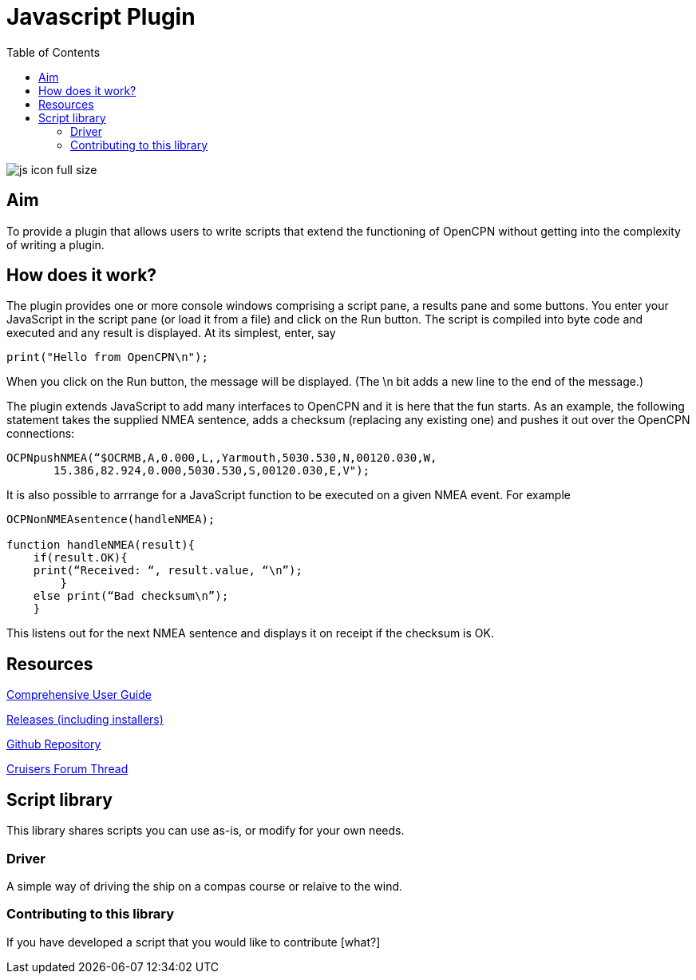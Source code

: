 = Javascript Plugin
:toc:

image:js_icon_full_size_.png[]

== Aim

To provide a plugin that allows users to write scripts that extend the
functioning of OpenCPN without getting into the complexity of writing a
plugin.

== How does it work?

The plugin provides one or more console windows comprising a script pane, a
results pane and some buttons. You enter your JavaScript in the script
pane (or load it from a file) and click on the Run button. The script is
compiled into byte code and executed and any result is displayed. At its
simplest, enter, say

----
print("Hello from OpenCPN\n");
----

When you click on the Run button, the message will be displayed.  (The \n bit adds a new line to the end of the message.)

The plugin extends JavaScript to add many interfaces to OpenCPN and it is here that the fun starts.
As an example, the following statement takes the supplied NMEA sentence, adds a checksum (replacing any existing one) and
pushes it out over the OpenCPN connections:

----
OCPNpushNMEA(“$OCRMB,A,0.000,L,,Yarmouth,5030.530,N,00120.030,W,
       15.386,82.924,0.000,5030.530,S,00120.030,E,V");
----

It is also possible to arrrange for a JavaScript function to be executed on a given NMEA event. 
For example
----
OCPNonNMEAsentence(handleNMEA);

function handleNMEA(result){
    if(result.OK){
    print(“Received: “, result.value, “\n”);
        }
    else print(“Bad checksum\n”);
    }
----

This listens out for the next NMEA sentence and displays it on receipt
if the checksum is OK.

== Resources

https://github.com/antipole2/JavaScript_pi/blob/master/documentation/JavaScript%20plugin%20user%20guide.pdf[Comprehensive User Guide]

https://github.com/antipole2/JavaScript_pi/releases[Releases (including installers)]

https://github.com/antipole2/JavaScript_pi[Github Repository]

https://www.cruisersforum.com/forums/f134/javascript-plugin-235728.html[Cruisers Forum Thread]

== Script library

This library shares scripts you can use as-is, or modify for your own needs.

=== Driver
A simple way of driving the ship on a compas course or relaive to the wind.

=== Contributing to this library

If you have developed a script that you would like to contribute [what?]
